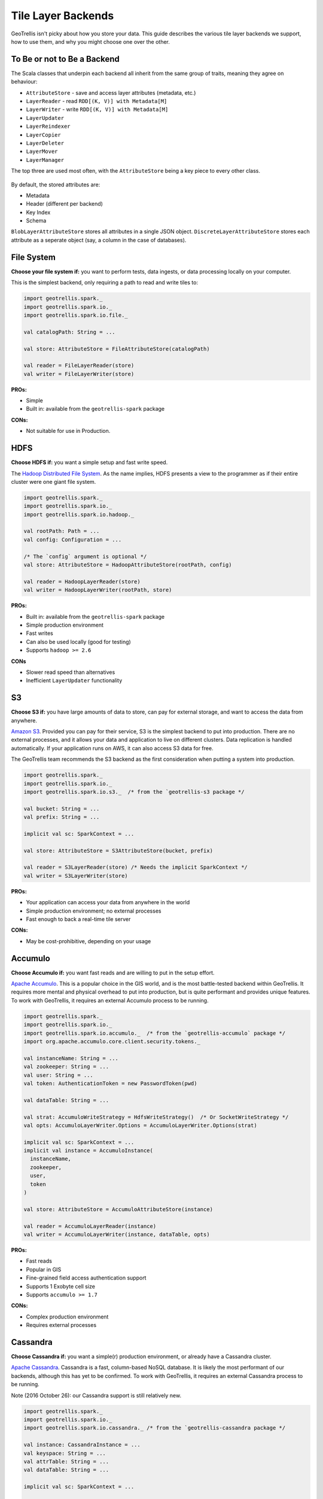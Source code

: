 Tile Layer Backends
*******************

GeoTrellis isn't picky about how you store your data. This guide
describes the various tile layer backends we support, how to use them,
and why you might choose one over the other.

To Be or not to Be a Backend
============================

The Scala classes that underpin each backend all inherit from the same
group of traits, meaning they agree on behaviour:

-  ``AttributeStore`` - save and access layer attributes (metadata,
   etc.)
-  ``LayerReader`` - read ``RDD[(K, V)] with Metadata[M]``
-  ``LayerWriter`` - write ``RDD[(K, V)] with Metadata[M]``
-  ``LayerUpdater``
-  ``LayerReindexer``
-  ``LayerCopier``
-  ``LayerDeleter``
-  ``LayerMover``
-  ``LayerManager``

The top three are used most often, with the ``AttributeStore`` being a
key piece to every other class.

.. figure:: images/tile-layer-backends.png
   :alt:

By default, the stored attributes are:

-  Metadata
-  Header (different per backend)
-  Key Index
-  Schema

``BlobLayerAttributeStore`` stores all attributes in a single JSON
object. ``DiscreteLayerAttributeStore`` stores each attribute as a
seperate object (say, a column in the case of databases).

File System
===========

**Choose your file system if:** you want to perform tests, data ingests,
or data processing locally on your computer.

This is the simplest backend, only requiring a path to read and write
tiles to:

.. code:: scala

    import geotrellis.spark._
    import geotrellis.spark.io._
    import geotrellis.spark.io.file._

    val catalogPath: String = ...

    val store: AttributeStore = FileAttributeStore(catalogPath)

    val reader = FileLayerReader(store)
    val writer = FileLayerWriter(store)

**PROs:**

-  Simple
-  Built in: available from the ``geotrellis-spark`` package

**CONs:**

-  Not suitable for use in Production.

HDFS
====

**Choose HDFS if:** you want a simple setup and fast write speed.

The `Hadoop Distributed File System <https://hadoop.apache.org/>`__.
As the name implies, HDFS presents a view to the programmer as if their
entire cluster were one giant file system.

.. code:: scala

    import geotrellis.spark._
    import geotrellis.spark.io._
    import geotrellis.spark.io.hadoop._

    val rootPath: Path = ...
    val config: Configuration = ...

    /* The `config` argument is optional */
    val store: AttributeStore = HadoopAttributeStore(rootPath, config)

    val reader = HadoopLayerReader(store)
    val writer = HadoopLayerWriter(rootPath, store)

**PROs:**

-  Built in: available from the ``geotrellis-spark`` package
-  Simple production environment
-  Fast writes
-  Can also be used locally (good for testing)
-  Supports ``hadoop >= 2.6``

**CONs**

-  Slower read speed than alternatives
-  Inefficient ``LayerUpdater`` functionality

S3
==

**Choose S3 if:** you have large amounts of data to store, can pay for
external storage, and want to access the data from anywhere.

`Amazon S3 <https://aws.amazon.com/s3/>`__. Provided you can pay for
their service, S3 is the simplest backend to put into production. There
are no external processes, and it allows your data and application to
live on different clusters. Data replication is handled automatically.
If your application runs on AWS, it can also access S3 data for free.

The GeoTrellis team recommends the S3 backend as the first consideration
when putting a system into production.

.. code:: scala

    import geotrellis.spark._
    import geotrellis.spark.io._
    import geotrellis.spark.io.s3._  /* from the `geotrellis-s3 package */

    val bucket: String = ...
    val prefix: String = ...

    implicit val sc: SparkContext = ...

    val store: AttributeStore = S3AttributeStore(bucket, prefix)

    val reader = S3LayerReader(store) /* Needs the implicit SparkContext */
    val writer = S3LayerWriter(store)

**PROs:**

-  Your application can access your data from anywhere in the world
-  Simple production environment; no external processes
-  Fast enough to back a real-time tile server

**CONs:**

-  May be cost-prohibitive, depending on your usage

Accumulo
========

**Choose Accumulo if:** you want fast reads and are willing to put in
the setup effort.

`Apache Accumulo <https://accumulo.apache.org/>`__. This is a popular
choice in the GIS world, and is the most battle-tested backend within
GeoTrellis. It requires more mental and physical overhead to put into
production, but is quite performant and provides unique features. To
work with GeoTrellis, it requires an external Accumulo process to be
running.

.. code:: scala

    import geotrellis.spark._
    import geotrellis.spark.io._
    import geotrellis.spark.io.accumulo._  /* from the `geotrellis-accumulo` package */
    import org.apache.accumulo.core.client.security.tokens._

    val instanceName: String = ...
    val zookeeper: String = ...
    val user: String = ...
    val token: AuthenticationToken = new PasswordToken(pwd)

    val dataTable: String = ...

    val strat: AccumuloWriteStrategy = HdfsWriteStrategy()  /* Or SocketWriteStrategy */
    val opts: AccumuloLayerWriter.Options = AccumuloLayerWriter.Options(strat)

    implicit val sc: SparkContext = ...
    implicit val instance = AccumuloInstance(
      instanceName,
      zookeeper,
      user,
      token
    )

    val store: AttributeStore = AccumuloAttributeStore(instance)

    val reader = AccumuloLayerReader(instance)
    val writer = AccumuloLayerWriter(instance, dataTable, opts)

**PROs:**

-  Fast reads
-  Popular in GIS
-  Fine-grained field access authentication support
-  Supports 1 Exobyte cell size
-  Supports ``accumulo >= 1.7``

**CONs:**

-  Complex production environment
-  Requires external processes

Cassandra
=========

**Choose Cassandra if:** you want a simple(r) production environment, or
already have a Cassandra cluster.

`Apache Cassandra <http://cassandra.apache.org/>`__. Cassandra is a
fast, column-based NoSQL database. It is likely the most performant of
our backends, although this has yet to be confirmed. To work with
GeoTrellis, it requires an external Cassandra process to be running.

Note (2016 October 26): our Cassandra support is still relatively new.

.. code:: scala

    import geotrellis.spark._
    import geotrellis.spark.io._
    import geotrellis.spark.io.cassandra._ /* from the `geotrellis-cassandra package */

    val instance: CassandraInstance = ...
    val keyspace: String = ...
    val attrTable: String = ...
    val dataTable: String = ...

    implicit val sc: SparkContext = ...

    val store: AttributeStore = CassandraAttributeStore(instance, keyspace, attrTable)

    val reader = CassandraLayerReader(store) /* Needs the implicit SparkContext */
    val writer = CassandraLayerWriter(store, instance, keyspace, dataTable)

**PROs:**

-  Simple(r) production environment; no HDFS, zookeepers, etc.
-  Popular as a NoSQL database
-  Supports ``cassandra >= 3``

**CONs:**

-  Requires external processes

HBase
=====

**Choose HBase if:** you have a pre-existing HBase cluster.

`Apache HBase <http://hbase.apache.org/>`__, a "Big Table"
implementation based on HDFS. To work with GeoTrellis, HBase requires
external processes much like Accumulo.

Note (2016 October 26): Our HBase support is still relatively new.

.. code:: scala

    import geotrellis.spark._
    import geotrellis.spark.io._
    import geotrellis.spark.io.hbase._ /* from the `geotrellis-hbase package */

    val instance: HBaseInstance = ...
    val attrTable: String = ...
    val dataTable: String = ...

    implicit val sc: SparkContext = ...

    val store: AttributeStore = HBaseAttributeStore(instance, attrTable)

    val reader = HBaseLayerReader(store) /* Needs the implicit SparkContext */
    val writer = HBaseLayerWriter(store, dataTable)

**PROs:**

-  More user friendly than Accumulo
-  Supports ``hbase >= 1.2``

**CONs:**

-  Slower than Cassandra
-  Requires external processes
